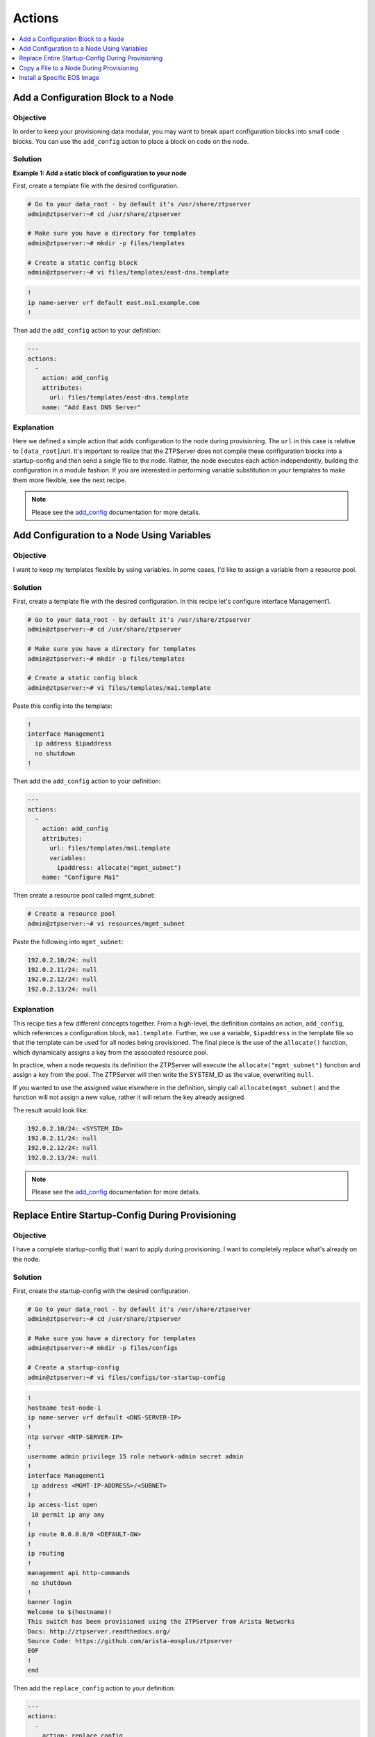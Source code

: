 Actions
=======

.. The line below adds a local TOC

.. contents:: :local:
  :depth: 1

Add a Configuration Block to a Node
-----------------------------------

Objective
^^^^^^^^

In order to keep your provisioning data modular, you may want to break apart
configuration blocks into small code blocks. You can use the ``add_config``
action to place a block on code on the node.

Solution
^^^^^^^^

**Example 1: Add a static block of configuration to your node**

First, create a template file with the desired configuration.

.. code-block:: shell

  # Go to your data_root - by default it's /usr/share/ztpserver
  admin@ztpserver:~# cd /usr/share/ztpserver

  # Make sure you have a directory for templates
  admin@ztpserver:~# mkdir -p files/templates

  # Create a static config block
  admin@ztpserver:~# vi files/templates/east-dns.template

.. code-block:: shell

  !
  ip name-server vrf default east.ns1.example.com
  !

Then add the ``add_config`` action to your definition:

.. code-block:: yaml

    ---
    actions:
      -
        action: add_config
        attributes:
          url: files/templates/east-dns.template
        name: "Add East DNS Server"


Explanation
^^^^^^^^^^^

Here we defined a simple action that adds configuration to the node during
provisioning. The ``url`` in this case is relative to ``[data_root]``/url. It's
important to realize that the ZTPServer does not compile these configuration
blocks into a startup-config and then send a single file to the node.  Rather,
the node executes each action independently, building the configuration in a
module fashion. If you are interested in performing variable substitution in your
templates to make them more flexible, see the next recipe.

.. note:: Please see the `add_config <http://ztpserver.readthedocs.org/en/master/actions.html#module-actions.add_config>`_
          documentation for more details.

.. end of Add a Configuration Block to a Node



Add Configuration to a Node Using Variables
-------------------------------------------

Objective
^^^^^^^^

I want to keep my templates flexible by using variables. In some cases, I'd like
to assign a variable from a resource pool.

Solution
^^^^^^^^

First, create a template file with the desired configuration. In this recipe let's
configure interface Management1.

.. code-block:: shell

  # Go to your data_root - by default it's /usr/share/ztpserver
  admin@ztpserver:~# cd /usr/share/ztpserver

  # Make sure you have a directory for templates
  admin@ztpserver:~# mkdir -p files/templates

  # Create a static config block
  admin@ztpserver:~# vi files/templates/ma1.template

Paste this config into the template:

.. code-block:: shell

  !
  interface Management1
    ip address $ipaddress
    no shutdown
  !

Then add the ``add_config`` action to your definition:

.. code-block:: yaml

    ---
    actions:
      -
        action: add_config
        attributes:
          url: files/templates/ma1.template
          variables:
            ipaddress: allocate("mgmt_subnet")
        name: "Configure Ma1"

Then create a resource pool called mgmt_subnet:

.. code-block:: shell

  # Create a resource pool
  admin@ztpserver:~# vi resources/mgmt_subnet

Paste the following into ``mgmt_subnet``:

.. code-block:: yaml

    192.0.2.10/24: null
    192.0.2.11/24: null
    192.0.2.12/24: null
    192.0.2.13/24: null

Explanation
^^^^^^^^^^^

This recipe ties a few different concepts together. From a high-level, the definition
contains an action, ``add_config``, which references a configuration block, ``ma1.template``.
Further, we use a variable, ``$ipaddress`` in the template file so that the template
can be used for all nodes being provisioned.  The final piece is the use of the
``allocate()`` function, which dynamically assigns a key from the associated
resource pool.

In practice, when a node requests its definition the ZTPServer will execute the
``allocate("mgmt_subnet")`` function and assign a key from the pool.
The ZTPServer will then write the SYSTEM_ID as the value, overwriting ``null``.

If you wanted to use the assigned value elsewhere in the definition, simply call
``allocate(mgmt_subnet)`` and the function will not assign a new value, rather it
will return the key already assigned.

The result would look like:

.. code-block:: yaml

    192.0.2.10/24: <SYSTEM_ID>
    192.0.2.11/24: null
    192.0.2.12/24: null
    192.0.2.13/24: null

.. note:: Please see the `add_config <http://ztpserver.readthedocs.org/en/master/actions.html#module-actions.add_config>`_
          documentation for more details.

.. end of Add Configuration to a Node Using Variables



Replace Entire Startup-Config During Provisioning
-------------------------------------------------

Objective
^^^^^^^^

I have a complete startup-config that I want to apply during provisioning. I want
to completely replace what's already on the node.

Solution
^^^^^^^^

First, create the startup-config with the desired configuration.

.. code-block:: shell

  # Go to your data_root - by default it's /usr/share/ztpserver
  admin@ztpserver:~# cd /usr/share/ztpserver

  # Make sure you have a directory for templates
  admin@ztpserver:~# mkdir -p files/configs

  # Create a startup-config
  admin@ztpserver:~# vi files/configs/tor-startup-config

.. code-block:: shell

  !
  hostname test-node-1
  ip name-server vrf default <DNS-SERVER-IP>
  !
  ntp server <NTP-SERVER-IP>
  !
  username admin privilege 15 role network-admin secret admin
  !
  interface Management1
   ip address <MGMT-IP-ADDRESS>/<SUBNET>
  !
  ip access-list open
   10 permit ip any any
  !
  ip route 0.0.0.0/0 <DEFAULT-GW>
  !
  ip routing
  !
  management api http-commands
   no shutdown
  !
  banner login
  Welcome to $(hostname)!
  This switch has been provisioned using the ZTPServer from Arista Networks
  Docs: http://ztpserver.readthedocs.org/
  Source Code: https://github.com/arista-eosplus/ztpserver
  EOF
  !
  end


Then add the ``replace_config`` action to your definition:

.. code-block:: yaml

    ---
    actions:
      -
        action: replace_config
        attributes:
          url: files/configs/tor-startup-config
        name: "Replace entire startup-config"


Explanation
^^^^^^^^^^^

This action simply replaces the ``startup-config`` which lives in ``/mnt/flash/startup-config``.

.. note:: Please see the `replace_config <http://ztpserver.readthedocs.org/en/master/actions.html#module-actions.replace_config>`_
          documentation for more details.

.. end of Add a Configuration Block to a Node



Copy a File to a Node During Provisioning
-----------------------------------------

Objective
^^^^^^^^^

I want to copy a file to the node during the provisioning process and then
set its permissions.

Solution
^^^^^^^^

In this example we'll copy a python script to the node and set its permissions.

.. code-block:: yaml

  ---
  actions:
    -
      action: copy_file
      always_execute: true
      attributes:
        dst_url: /mnt/flash/
        mode: 777
        overwrite: if-missing
        src_url: files/automate/bgpautoinf.py
      name: "automate BGP peer interface config"

Explanation
^^^^^^^^^^^

Here we add the ``copy_file`` action to our definition. The attributes listed in
the action will be passed to the node so that it is able to retrieve the script
from ``[SERVER_URL]/files/automate/bgpautoinf.py``. Since we are using ``overwrite: if-missing``,
the action will only copy the file to the node if it does not already exist.

You could define the ``url`` as any destination the node can reach during provisioning - the
file does not need to exist on the ZTPServer.

.. note:: Please see the `copy_file <http://ztpserver.readthedocs.org/en/master/actions.html#module-actions.copy_file>`_
          documentation for more details.

.. end of Copy a File to a Node During Provisioning



Install a Specific EOS Image
----------------------------

Objective
^^^^^^^^^

I want a specific (v)EOS version to be automatically installed when I provision
my node.

.. note:: This assumes that you've already downloaded the desired (v)EOS image
          from `Arista <https://www.arista.com/en/support/software-download>`_.

Solution
^^^^^^^^

Let's create a place on the ZTPServer to host some SWIs:

.. code-block:: shell

  # Go to your data_root - by default it's /usr/share/ztpserver
  admin@ztpserver:~# cd /usr/share/ztpserver

  # Create an images directory
  admin@ztpserver:~# mkdir -p files/images

  # SCP your SWI into the images directory, name it whatever you like
  admin@ztpserver:~# scp admin@otherhost:/tmp/vEOS.swi files/images/vEOS_4.14.5F.swi

Now let's create a definition that performs the ``install_image`` action:

.. code-block:: shell

  # Go to your data_root - by default it's /usr/share/ztpserver
  admin@ztpserver:~# cd /usr/share/ztpserver

  # Create a definition file
  admin@ztpserver:~# vi definitions/tor-definition

Add the following lines to your definition, changing values where needed:

.. code-block:: yaml

  ---
  name: static node definition
  actions:
    -
      action: install_image
      always_execute: true
      attributes:
        url: files/images/vEOS_4.14.5F.swi
        version: 4.14.5F
      name: "Install 4.14.5F"

.. note:: The definition uses YAML syntax

Explanation
^^^^^^^^^^^

In this case we are hosting the SWI on the ZTPServer, so we just define the ``url`` in relation
to the ``data_root``. We could change the ``url`` to point to another server
altogether - the choice is yours. The benefit of hosting the file on the
ZTPServer is that we perform an extra checksum step to validate the integrity of
the file.

In practice, the node requests its definition during the provisioning process. It
sees that it's supposed to perform the ``install_image`` action, so it
requests the ``install_image`` python script. It then performs an HTTP GET for
the ``url``.  Once it has these locally, it executes the
`install_image <http://ztpserver.readthedocs.org/en/master/actions.html#module-actions.install_image>`_
script.

